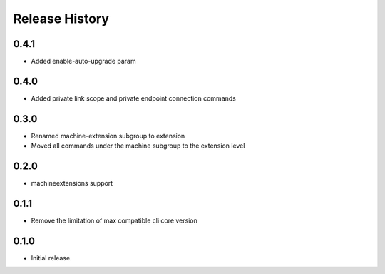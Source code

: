 .. :changelog:

Release History
===============

0.4.1	
+++++	
* Added enable-auto-upgrade param	

0.4.0	
+++++	
* Added private link scope and private endpoint connection commands	

0.3.0	
+++++	
* Renamed machine-extension subgroup to extension
* Moved all commands under the machine subgroup to the extension level	

0.2.0	
+++++	
* machineextensions support	

0.1.1	
+++++	
* Remove the limitation of max compatible cli core version	

0.1.0
++++++
* Initial release.